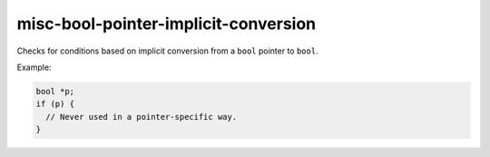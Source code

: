 .. title:: clang-tidy - misc-bool-pointer-implicit-conversion

misc-bool-pointer-implicit-conversion
=====================================

Checks for conditions based on implicit conversion from a ``bool`` pointer to
``bool``.

Example:

.. code-block:: c++

  bool *p;
  if (p) {
    // Never used in a pointer-specific way.
  }
